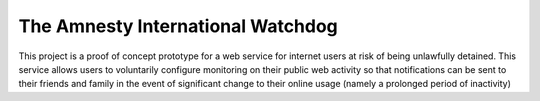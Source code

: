 The Amnesty International Watchdog
==================================

This project is a proof of concept prototype for a web service for internet
users at risk of being unlawfully detained. This service allows users to
voluntarily configure monitoring on their public web activity so that
notifications can be sent to their friends and family in the event of
significant change to their online usage (namely a prolonged period of
inactivity)

